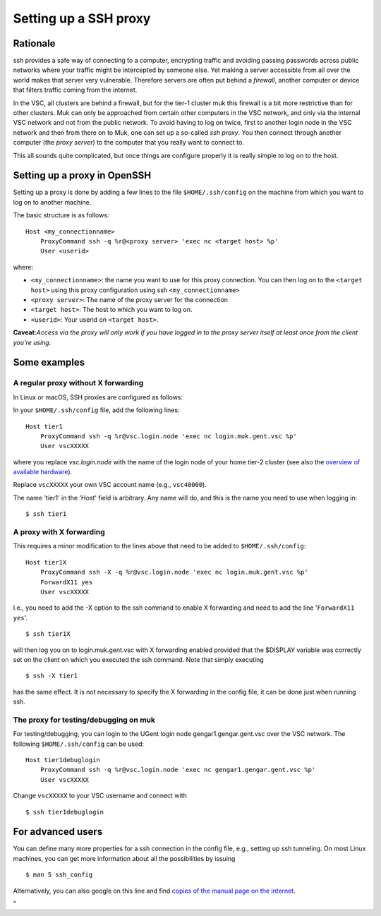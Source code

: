 .. _proxy:

Setting up a SSH proxy
======================

Rationale
---------

ssh provides a safe way of connecting to a computer, encrypting traffic
and avoiding passing passwords across public networks where your traffic
might be intercepted by someone else. Yet making a server accessible
from all over the world makes that server very vulnerable. Therefore
servers are often put behind a *firewall*, another computer or device
that filters traffic coming from the internet.

In the VSC, all clusters are behind a firewall, but for the tier-1
cluster muk this firewall is a bit more restrictive than for other
clusters. Muk can only be approached from certain other computers in the
VSC network, and only via the internal VSC network and not from the
public network. To avoid having to log on twice, first to another login
node in the VSC network and then from there on to Muk, one can set up a
so-called *ssh proxy*. You then connect through another computer (the
*proxy server*) to the computer that you really want to connect to.

This all sounds quite complicated, but once things are configure
properly it is really simple to log on to the host.

Setting up a proxy in OpenSSH
-----------------------------

Setting up a proxy is done by adding a few lines to the file
``$HOME/.ssh/config`` on the machine from which you want to log on to
another machine.

The basic structure is as follows:

::

   Host <my_connectionname>
       ProxyCommand ssh -q %r@<proxy server> 'exec nc <target host> %p'
       User <userid>

where:

-  ``<my_connectionname>``: the name you want to use for this proxy
   connection. You can then log on to the ``<target host>`` using this
   proxy configuration using ssh ``<my_connectionname>``
-  ``<proxy server>``: The name of the proxy server for the connection
-  ``<target host>``: The host to which you want to log on.
-  ``<userid>``: Your userid on ``<target host>``.

**Caveat:**\ *Access via the proxy will only work if you have logged in
to the proxy server itself at least once from the client you're using.*

Some examples
-------------

A regular proxy without X forwarding
~~~~~~~~~~~~~~~~~~~~~~~~~~~~~~~~~~~~

In Linux or macOS, SSH proxies are configured as follows:

In your ``$HOME/.ssh/config`` file, add the following lines:

::

   Host tier1
       ProxyCommand ssh -q %r@vsc.login.node 'exec nc login.muk.gent.vsc %p'
       User vscXXXXX

where you replace *vsc.login.node* with the name of the login node of
your home tier-2 cluster (see also the `overview of available
hardware <\%22/infrastructure/hardware\%22>`__).

Replace ``vscXXXXX`` your own VSC account name (e.g., ``vsc40000``).

The name 'tier1' in the 'Host' field is arbitrary. Any name will do, and
this is the name you need to use when logging in:

::

   $ ssh tier1

A proxy with X forwarding
~~~~~~~~~~~~~~~~~~~~~~~~~

This requires a minor modification to the lines above that need to be
added to ``$HOME/.ssh/config``:

::

   Host tier1X
       ProxyCommand ssh -X -q %r@vsc.login.node 'exec nc login.muk.gent.vsc %p'
       ForwardX11 yes
       User vscXXXXX

I.e., you need to add the -X option to the ssh command to enable X
forwarding and need to add the line '``ForwardX11 yes``'.

::

   $ ssh tier1X

will then log you on to login.muk.gent.vsc with X forwarding enabled
provided that the $DISPLAY variable was correctly set on the client on
which you executed the ssh command. Note that simply executing

::

   $ ssh -X tier1

has the same effect. It is not necessary to specify the X forwarding in
the config file, it can be done just when running ssh.

The proxy for testing/debugging on muk
~~~~~~~~~~~~~~~~~~~~~~~~~~~~~~~~~~~~~~

For testing/debugging, you can login to the UGent login node
gengar1.gengar.gent.vsc over the VSC network. The following
``$HOME/.ssh/config`` can be used:

::

   Host tier1debuglogin
       ProxyCommand ssh -q %r@vsc.login.node 'exec nc gengar1.gengar.gent.vsc %p'
       User vscXXXXX

Change ``vscXXXXX`` to your VSC username and connect with

::

   $ ssh tier1debuglogin

For advanced users
------------------

You can define many more properties for a ssh connection in the config
file, e.g., setting up ssh tunneling. On most Linux machines, you can
get more information about all the possibilities by issuing

::

   $ man 5 ssh_config

Alternatively, you can also google on this line and find `copies of the
manual page on the
internet <\%22http://www.manpagez.com/man/5/ssh_config/\%22>`__.

"
